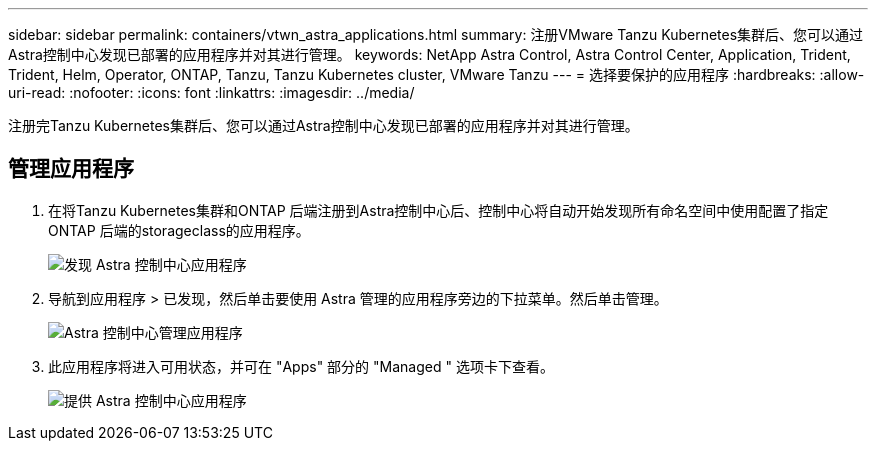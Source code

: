 ---
sidebar: sidebar 
permalink: containers/vtwn_astra_applications.html 
summary: 注册VMware Tanzu Kubernetes集群后、您可以通过Astra控制中心发现已部署的应用程序并对其进行管理。 
keywords: NetApp Astra Control, Astra Control Center, Application, Trident, Trident, Helm, Operator, ONTAP, Tanzu, Tanzu Kubernetes cluster, VMware Tanzu 
---
= 选择要保护的应用程序
:hardbreaks:
:allow-uri-read: 
:nofooter: 
:icons: font
:linkattrs: 
:imagesdir: ../media/


[role="lead"]
注册完Tanzu Kubernetes集群后、您可以通过Astra控制中心发现已部署的应用程序并对其进行管理。



== 管理应用程序

. 在将Tanzu Kubernetes集群和ONTAP 后端注册到Astra控制中心后、控制中心将自动开始发现所有命名空间中使用配置了指定ONTAP 后端的storageclass的应用程序。
+
image:vtwn_image15.jpg["发现 Astra 控制中心应用程序"]

. 导航到应用程序 > 已发现，然后单击要使用 Astra 管理的应用程序旁边的下拉菜单。然后单击管理。
+
image:vtwn_image16.jpg["Astra 控制中心管理应用程序"]

. 此应用程序将进入可用状态，并可在 "Apps" 部分的 "Managed " 选项卡下查看。
+
image:vtwn_image17.jpg["提供 Astra 控制中心应用程序"]


